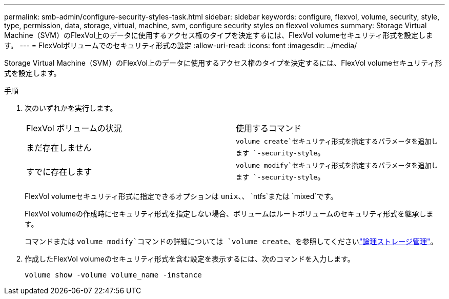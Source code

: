 ---
permalink: smb-admin/configure-security-styles-task.html 
sidebar: sidebar 
keywords: configure, flexvol, volume, security, style, type, permission, data, storage, virtual, machine, svm, configure security styles on flexvol volumes 
summary: Storage Virtual Machine（SVM）のFlexVol上のデータに使用するアクセス権のタイプを決定するには、FlexVol volumeセキュリティ形式を設定します。 
---
= FlexVolボリュームでのセキュリティ形式の設定
:allow-uri-read: 
:icons: font
:imagesdir: ../media/


[role="lead"]
Storage Virtual Machine（SVM）のFlexVol上のデータに使用するアクセス権のタイプを決定するには、FlexVol volumeセキュリティ形式を設定します。

.手順
. 次のいずれかを実行します。
+
|===


| FlexVol ボリュームの状況 | 使用するコマンド 


 a| 
まだ存在しません
 a| 
`volume create`セキュリティ形式を指定するパラメータを追加します `-security-style`。



 a| 
すでに存在します
 a| 
`volume modify`セキュリティ形式を指定するパラメータを追加します `-security-style`。

|===
+
FlexVol volumeセキュリティ形式に指定できるオプションは `unix`、、 `ntfs`または `mixed`です。

+
FlexVol volumeの作成時にセキュリティ形式を指定しない場合、ボリュームはルートボリュームのセキュリティ形式を継承します。

+
コマンドまたは `volume modify`コマンドの詳細については `volume create`、を参照してくださいlink:../volumes/index.html["論理ストレージ管理"]。

. 作成したFlexVol volumeのセキュリティ形式を含む設定を表示するには、次のコマンドを入力します。
+
`volume show -volume volume_name -instance`


